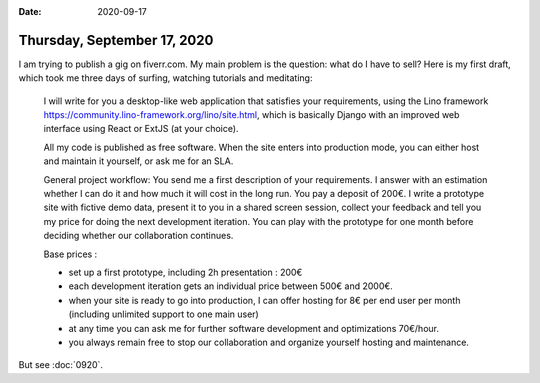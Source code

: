 :date: 2020-09-17

============================
Thursday, September 17, 2020
============================

I am trying to publish a gig on fiverr.com. My main problem is the question:
what do I have to sell? Here is my first draft, which took me three days of
surfing, watching tutorials and meditating:

  I will write for you a desktop-like web application that satisfies your
  requirements, using the Lino framework
  https://community.lino-framework.org/lino/site.html, which is basically Django
  with an improved web interface using React or ExtJS (at your choice).

  All my code is published as free software. When the site enters into production
  mode, you can either host and maintain it yourself, or ask me for an SLA.

  General project workflow: You send me a first description of your
  requirements. I answer with an estimation whether I can do it and how much it
  will cost in the long run. You pay a deposit of 200€. I write a prototype site
  with fictive demo data, present it to you in a shared screen session, collect
  your feedback and tell you my price for doing the next development iteration.
  You can play with the prototype for one month before deciding whether our
  collaboration continues.

  Base prices :

  - set up a first prototype, including 2h presentation : 200€
  - each development iteration gets an individual price between 500€ and 2000€.
  - when your site is ready to go into production, I can offer hosting for 8€ per end user per month (including unlimited support to one main user)
  - at any time you can ask me for further software development and optimizations 70€/hour.
  - you always remain free to stop our collaboration and organize yourself hosting and maintenance.


But see :doc:`0920`.
